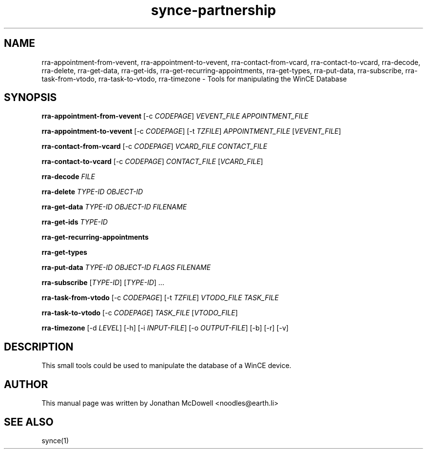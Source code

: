 .\" $Id$
.TH "synce-partnership" "1" "September 2003" "The SynCE project" "http://synce.sourceforge.net/"
.SH NAME
rra-appointment-from-vevent, rra-appointment-to-vevent, rra-contact-from-vcard, rra-contact-to-vcard, rra-decode, rra-delete, rra-get-data, rra-get-ids, rra-get-recurring-appointments, rra-get-types, rra-put-data, rra-subscribe, rra-task-from-vtodo, rra-task-to-vtodo, rra-timezone \- Tools for manipulating the WinCE Database

.SH SYNOPSIS
\fBrra-appointment-from-vevent\fR [-c \fICODEPAGE\fR] \fIVEVENT_FILE\fR \fIAPPOINTMENT_FILE\fR
 
\fBrra-appointment-to-vevent\fR [-c \fICODEPAGE\fR] [-t \fITZFILE\fR] \fIAPPOINTMENT_FILE\fR [\fIVEVENT_FILE\fR]

\fBrra-contact-from-vcard\fR [-c \fICODEPAGE\fR] \fIVCARD_FILE\fR \fICONTACT_FILE\fR

\fBrra-contact-to-vcard\fR [-c \fICODEPAGE\fR] \fICONTACT_FILE\fR [\fIVCARD_FILE\fR]

\fBrra-decode\fR \fIFILE\fR

\fBrra-delete\fR \fITYPE-ID\fR \fIOBJECT-ID\fR

\fBrra-get-data\fR \fITYPE-ID\fR \fIOBJECT-ID\fR \fIFILENAME\fR

\fBrra-get-ids\fR \fITYPE-ID\fR

\fBrra-get-recurring-appointments\fR

\fBrra-get-types\fR

\fBrra-put-data\fR \fITYPE-ID\fR \fIOBJECT-ID\fR \fIFLAGS\fR \fIFILENAME\fR

\fBrra-subscribe\fR [\fITYPE-ID\fR] [\fITYPE-ID\fR] ...

\fBrra-task-from-vtodo\fR [-c \fICODEPAGE\fR] [-t \fITZFILE\fR] \fIVTODO_FILE\fR \fITASK_FILE\fR

\fBrra-task-to-vtodo\fR [-c \fICODEPAGE\fR] \fITASK_FILE\fR [\fIVTODO_FILE\fR]

\fBrra-timezone\fR [\-d \fILEVEL\fR] [\-h] [\-i \fIINPUT-FILE\fR]
[\-o \fIOUTPUT-FILE\fR] [\-b] [\-r] [\-v]

.SH "DESCRIPTION"
.PP
This small tools could be used to manipulate the database of a WinCE device.

.SH "AUTHOR"
.PP
This manual page was written by Jonathan McDowell <noodles@earth.li>
.SH "SEE ALSO"
synce(1)
